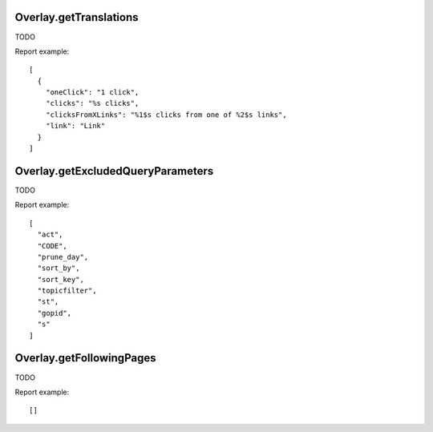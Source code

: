 .. highlight:: js
.. default-domain:: js

Overlay.getTranslations
```````````````````````

TODO

.. function:: Overlay.getTranslations(idSite)

    :param idSite: TODO
    :returns: TODO

Report example::

    [
      {
        "oneClick": "1 click",
        "clicks": "%s clicks",
        "clicksFromXLinks": "%1$s clicks from one of %2$s links",
        "link": "Link"
      }
    ]

Overlay.getExcludedQueryParameters
``````````````````````````````````

TODO

.. function:: Overlay.getExcludedQueryParameters(idSite)

    :param idSite: TODO
    :returns: TODO

Report example::

    [
      "act",
      "CODE",
      "prune_day",
      "sort_by",
      "sort_key",
      "topicfilter",
      "st",
      "gopid",
      "s"
    ]

Overlay.getFollowingPages
`````````````````````````

TODO

.. function:: Overlay.getFollowingPages(url, idSite, period, date, segment)

    :param url: TODO
    :param idSite: TODO
    :param period: TODO
    :param date: TODO
    :param segment: TODO
    :returns: TODO

Report example::

    []

